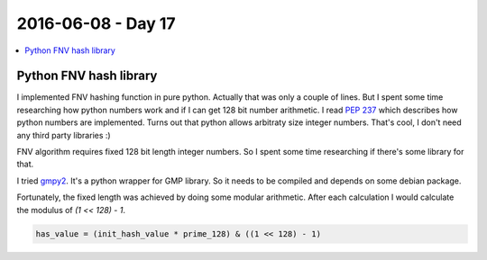 ===================
2016-06-08 - Day 17
===================

.. contents:: :local:

Python FNV hash library
=======================

I implemented FNV hashing function in pure python.
Actually that was only a couple of lines.
But I spent some time researching how python numbers work and if I can get
128 bit number arithmetic.
I read `PEP 237 <https://www.python.org/dev/peps/pep-0237/>`_ which
describes how python numbers are implemented.
Turns out that python allows arbitraty size integer numbers.
That's cool, I don't need any third party libraries :)

FNV algorithm requires fixed 128 bit length integer numbers.
So I spent some time researching if there's some library for that.

I tried `gmpy2 <https://gmpy2.readthedocs.io/en/latest/>`_.
It's a python wrapper for GMP library.
So it needs to be compiled and depends on some debian package.

Fortunately, the fixed length was achieved by doing some modular arithmetic.
After each calculation I would calculate the modulus of `(1 << 128) - 1`.

.. code-block:: python

    has_value = (init_hash_value * prime_128) & ((1 << 128) - 1)
